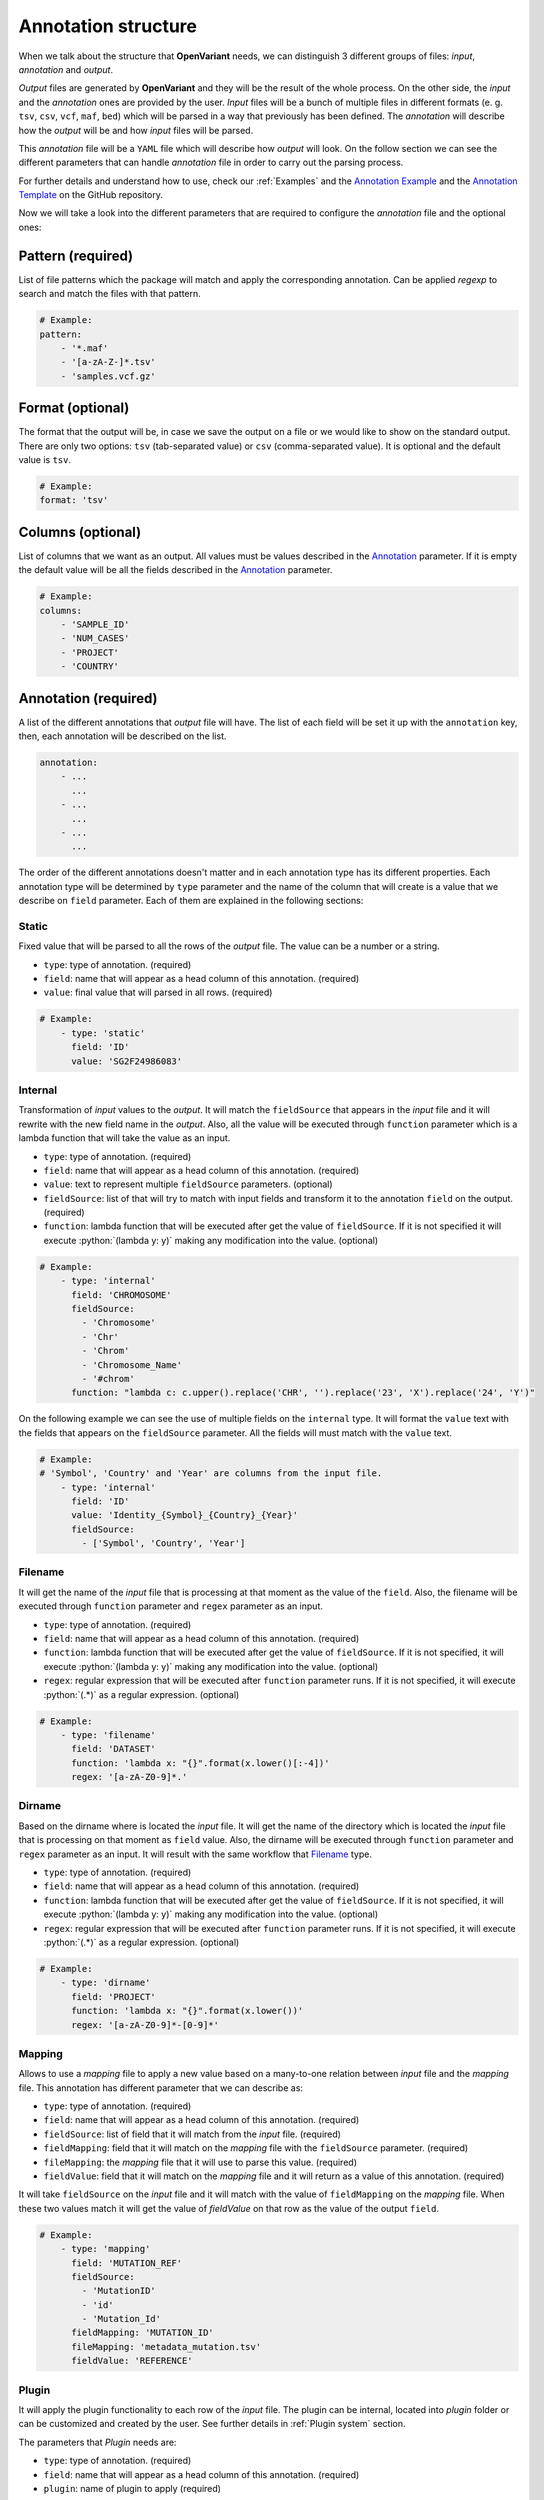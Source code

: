 .. _Annotation structure:

.. role:: python(code)
  :language: python
  :class: highlight

Annotation structure
------------------------------

When we talk about the structure that **OpenVariant** needs, we can distinguish 3 different groups of files: `input`, `annotation`
and `output`.

.. image:: ../_static/workflow.gif
  :align: center

`Output` files are generated by **OpenVariant** and they will be the result of the whole process. On the other side,
the `input` and the `annotation` ones are provided by the user. `Input` files will be a bunch
of multiple files in different formats (e. g. ``tsv``, ``csv``, ``vcf``, ``maf``, ``bed``) which will be parsed in a
way that previously has been defined. The `annotation` will describe how the `output` will be and how `input` files will be parsed.

This `annotation` file will be a ``YAML`` file which will describe how `output` will look. On the follow section we can see the different
parameters that can handle `annotation` file in order to carry out the parsing process.

For further details and understand how to use, check our :ref:`Examples` and the `Annotation Example <https://github.com/bbglab/openvariant/blob/master/annotation_example.yaml>`_
and the `Annotation Template <https://github.com/bbglab/openvariant/blob/master/annotation_template.yaml>`_ on the GitHub repository.

Now we will take a look into the different parameters that are required to configure the `annotation` file and the optional ones:

Pattern (required)
^^^^^^^^^^^^^^^^^^^^

List of file patterns which the package will match and apply the corresponding annotation. Can be applied `regexp`
to search and match the files with that pattern.

.. code-block:: yaml

    # Example:
    pattern:
        - '*.maf'
        - '[a-zA-Z-]*.tsv'
        - 'samples.vcf.gz'

Format (optional)
^^^^^^^^^^^^^^^^^^^^

The format that the output will be, in case we save the output on a file or we would like to show on the standard output.
There are only two options: ``tsv`` (tab-separated value) or ``csv`` (comma-separated value). It is optional and the
default value is ``tsv``.

.. code-block:: yaml

    # Example:
    format: 'tsv'

Columns (optional)
^^^^^^^^^^^^^^^^^^^^

List of columns that we want as an output. All values must be values described in the `Annotation <#annotation>`_ parameter.
If it is empty the default value will be all the fields described in the `Annotation <#annotation>`_ parameter.

.. code-block:: yaml

    # Example:
    columns:
        - 'SAMPLE_ID'
        - 'NUM_CASES'
        - 'PROJECT'
        - 'COUNTRY'

Annotation (required)
^^^^^^^^^^^^^^^^^^^^^^^

A list of the different annotations that `output` file will have. The list of each field
will be set it up with the ``annotation`` key, then, each annotation will be described
on the list.

.. code-block:: yaml

    annotation:
        - ...
          ...
        - ...
          ...
        - ...
          ...

The order of the different annotations doesn't matter and in each annotation type has its different properties.
Each annotation type will be determined by ``type`` parameter and the name of the column that will create is a value
that we describe on ``field`` parameter. Each of them are explained in the following sections:

Static
#############

Fixed value that will be parsed to all the rows of the `output` file. The value can be a number or a string.

* ``type``: type of annotation. (required)
* ``field``: name that will appear as a head column of this annotation. (required)
* ``value``: final value that will parsed in all rows. (required)

.. code-block:: yaml

    # Example:
        - type: 'static'
          field: 'ID'
          value: 'SG2F24986083'

Internal
#############

Transformation of `input` values to the `output`. It will match the ``fieldSource`` that appears in the `input` file and
it will rewrite with the new field name in the `output`. Also, all the value will be executed through ``function`` parameter
which is a lambda function that will take the value as an input.

* ``type``: type of annotation. (required)
* ``field``: name that will appear as a head column of this annotation. (required)
* ``value``: text to represent multiple ``fieldSource`` parameters. (optional)
* ``fieldSource``: list of that will try to match with input fields and transform it to the annotation ``field`` on the output. (required)
* ``function``: lambda function that will be executed after get the value of ``fieldSource``. If it is not specified it will execute :python:`(lambda y: y)` making any modification into the value. (optional)

.. code-block:: yaml

    # Example:
        - type: 'internal'
          field: 'CHROMOSOME'
          fieldSource:
            - 'Chromosome'
            - 'Chr'
            - 'Chrom'
            - 'Chromosome_Name'
            - '#chrom'
          function: "lambda c: c.upper().replace('CHR', '').replace('23', 'X').replace('24', 'Y')"

On the following example we can see the use of multiple fields on the ``internal`` type. It will format the ``value`` text
with the fields that appears on the ``fieldSource`` parameter. All the fields will must match with the ``value`` text.

.. code-block:: yaml

    # Example:
    # 'Symbol', 'Country' and 'Year' are columns from the input file.
        - type: 'internal'
          field: 'ID'
          value: 'Identity_{Symbol}_{Country}_{Year}'
          fieldSource:
            - ['Symbol', 'Country', 'Year']

Filename
#############

It will get the name of the `input` file that is processing at that moment
as the value of the ``field``. Also, the filename will be executed through ``function`` parameter and ``regex`` parameter as an input.

* ``type``: type of annotation. (required)
* ``field``: name that will appear as a head column of this annotation. (required)
* ``function``: lambda function that will be executed after get the value of ``fieldSource``. If it is not specified, it will execute :python:`(lambda y: y)` making any modification into the value. (optional)
* ``regex``: regular expression that will be executed after ``function`` parameter runs. If it is not specified, it will execute :python:`(.*)` as a regular expression. (optional)

.. code-block:: yaml

    # Example:
        - type: 'filename'
          field: 'DATASET'
          function: 'lambda x: "{}".format(x.lower()[:-4])'
          regex: '[a-zA-Z0-9]*.'

Dirname
#############

Based on the dirname where is located the `input` file. It will get the name of the directory which is located the `input` file
that is processing on that moment as ``field`` value. Also, the dirname will be executed through ``function`` parameter and ``regex`` parameter as an input.
It will result with the same workflow that `Filename <#filename>`_ type.

* ``type``: type of annotation. (required)
* ``field``: name that will appear as a head column of this annotation. (required)
* ``function``: lambda function that will be executed after get the value of ``fieldSource``. If it is not specified, it will execute :python:`(lambda y: y)` making any modification into the value. (optional)
* ``regex``: regular expression that will be executed after ``function`` parameter runs. If it is not specified, it will execute :python:`(.*)` as a regular expression. (optional)

.. code-block:: yaml

    # Example:
        - type: 'dirname'
          field: 'PROJECT'
          function: 'lambda x: "{}".format(x.lower())'
          regex: '[a-zA-Z0-9]*-[0-9]*'

Mapping
#############

Allows to use a `mapping` file to apply a new value based on a many-to-one relation between `input` file and the
`mapping` file. This annotation has different parameter that we can describe as:

* ``type``: type of annotation. (required)
* ``field``: name that will appear as a head column of this annotation. (required)
* ``fieldSource``: list of field that it will match from the `input` file. (required)
* ``fieldMapping``: field that it will match on the `mapping` file with the ``fieldSource`` parameter. (required)
* ``fileMapping``: the `mapping` file that it will use to parse this value. (required)
* ``fieldValue``: field that it will match on the `mapping` file and it will return as a value of this annotation. (required)

.. image:: ../_static/mapping_schema.png
  :align: center

It will take ``fieldSource`` on the `input` file and it will match with the value of ``fieldMapping`` on the `mapping` file.
When these two values match it will get the value of `fieldValue` on that row as the value of the output ``field``.

.. code-block:: yaml

    # Example:
        - type: 'mapping'
          field: 'MUTATION_REF'
          fieldSource:
            - 'MutationID'
            - 'id'
            - 'Mutation_Id'
          fieldMapping: 'MUTATION_ID'
          fileMapping: 'metadata_mutation.tsv'
          fieldValue: 'REFERENCE'

Plugin
#############

It will apply the plugin functionality to each row of the `input` file. The plugin can be internal, located into `plugin`
folder or can be customized and created by the user. See further details in :ref:`Plugin system` section.

The parameters that `Plugin` needs are:

* ``type``: type of annotation. (required)
* ``field``: name that will appear as a head column of this annotation. (required)
* ``plugin``: name of plugin to apply (required)

.. code-block:: yaml

    # Example:
        - type: 'plugin'
          field: 'ALT_TYPE'
          plugin: 'alteration_type'


Exclude (optional)
^^^^^^^^^^^^^^^^^^^^^^^

List of values that will be excluded from the `output` file in the parsing process. This parameter is optional and all the elements
will be treated as an `OR` operation, it means if any of the elements turns true the row will be removed.

.. code-block:: yaml

    exclude:
        - ...
          ...
        - ...
          ...
        - ...
          ...

Each element is composed of a ``field`` parameter and a ``value`` parameter. If the ``value`` matches with the same ``field``
that appears in the `output`, the row that is reading on that moment will be excluded. Both parameters are required.
Here, a short example:

.. code-block:: yaml

    # Example:
        exclude:
          - field: 'DATASET'
            value: 'laml'

          - field: 'DATASET'
            value: 'ucs'

In addition, we can distinct ``!`` operator which it will exclude all the rows that are not the same as the ``value``
in the same ``field``. Short example of it:

.. code-block:: yaml

    # Example:
        exclude:
          - field: 'ID'
            value: '!GB00BLF7NX68'
